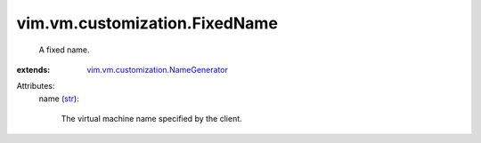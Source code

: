.. _str: https://docs.python.org/2/library/stdtypes.html

.. _vim.vm.customization.NameGenerator: ../../../vim/vm/customization/NameGenerator.rst


vim.vm.customization.FixedName
==============================
  A fixed name.
:extends: vim.vm.customization.NameGenerator_

Attributes:
    name (`str`_):

       The virtual machine name specified by the client.
